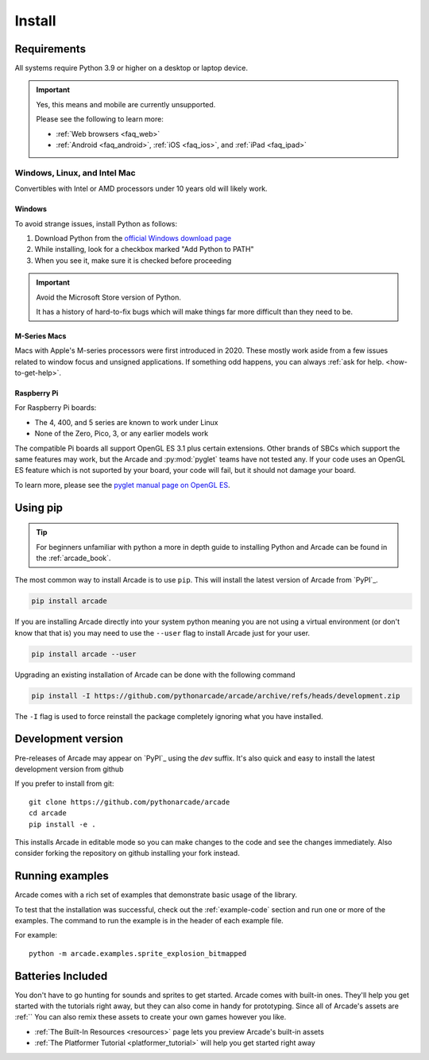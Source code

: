 
.. .. include:: /links.rst

.. _install:

Install
=======

.. _install_requirements:

Requirements
------------

All systems require Python 3.9 or higher on a desktop or laptop device.

.. important:: Yes, this means and mobile are currently unsupported.

               Please see the following to learn more:

               * :ref:`Web browsers <faq_web>`
               * :ref:`Android <faq_android>`, :ref:`iOS <faq_ios>`, and :ref:`iPad <faq_ipad>`


Windows, Linux, and Intel Mac
^^^^^^^^^^^^^^^^^^^^^^^^^^^^^

Convertibles with Intel or AMD processors under 10 years old will likely work.

Windows
"""""""

To avoid strange issues, install Python as follows:

#. Download Python from the `official Windows download page <https://www.python.org/downloads/windows/>`_
#. While installing, look for a checkbox marked "Add Python to PATH"
#. When you see it, make sure it is checked before proceeding

.. important:: Avoid the Microsoft Store version of Python.

               It has a history of hard-to-fix bugs which will make things
               far more difficult than they need to be.

.. _requirements_mac_mseries:

M-Series Macs
"""""""""""""
Macs with Apple's M-series processors were first introduced in 2020. These mostly work aside from
a few issues related to window focus and unsigned applications. If something odd happens, you
can always :ref:`ask for help. <how-to-get-help>`.

.. _requirements_raspi:

Raspberry Pi
""""""""""""
For Raspberry Pi boards:

* The 4, 400, and 5 series are known to work under Linux
* None of the Zero, Pico, 3, or any earlier models work

The compatible Pi boards all support OpenGL ES 3.1 plus certain extensions. Other brands
of SBCs which support the same features may work, but the Arcade and :py:mod:`pyglet` teams
have not tested any. If your code uses an OpenGL ES feature which is not suported by your board,
your code will fail, but it should not damage your board.

To learn more, please see the `pyglet manual page on OpenGL ES <pyglet-opengles>`_.

.. pending: post-3.0 cleanup # Faster and more reliable than getting the external ref syntax to work
.. _pyglet-opengles: https://pyglet.readthedocs.io/en/development/programming_guide/opengles.html

Using pip
---------

.. Tip::

    For beginners unfamiliar with python a more in depth guide to
    installing Python and Arcade can be found in the :ref:`arcade_book`.

The most common way to install Arcade is to use ``pip``.
This will install the latest version of Arcade from `PyPI`_.

.. code-block:: bash

    pip install arcade

If you are installing Arcade directly into your system python meaning
you are not using a virtual environment (or don't know that that is)
you may need to use the ``--user`` flag to install Arcade just for your user.

.. code-block:: bash

    pip install arcade --user

Upgrading an existing installation of Arcade can be done with the following command

.. code-block:: bash

    pip install -I https://github.com/pythonarcade/arcade/archive/refs/heads/development.zip

The ``-I`` flag is used to force reinstall the package completely ignoring what you have installed.

Development version
-------------------

Pre-releases of Arcade may appear on `PyPI`_ using the `dev` suffix.
It's also quick and easy to install the latest development version from github

If you prefer to install from git::

    git clone https://github.com/pythonarcade/arcade
    cd arcade
    pip install -e .

This installs Arcade in editable mode so you can make changes to the code and see the changes immediately.
Also consider forking the repository on github installing your fork instead.

Running examples
----------------

Arcade comes with a rich set of examples that demonstrate basic usage of the library.

To test that the installation was successful, check out the :ref:`example-code`
section and run one or more of the examples. The command to run the example is
in the header of each example file.

For example::

    python -m arcade.examples.sprite_explosion_bitmapped


Batteries Included
------------------

You don't have to go hunting for sounds and sprites to get started. Arcade comes with
built-in ones. They'll help you get started with the tutorials right away, but they can
also come in handy for prototyping. Since all of Arcade's assets are :ref:``
You can also remix these assets to create your
own games however you like.

* :ref:`The Built-In Resources <resources>` page lets you preview Arcade's built-in assets
* :ref:`The Platformer Tutorial <platformer_tutorial>` will help you get started right away
